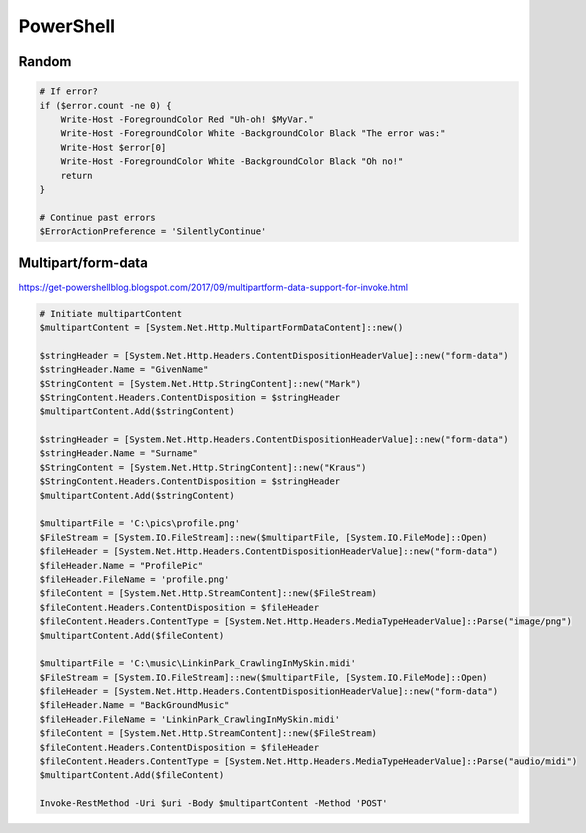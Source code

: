 PowerShell
==========

Random
------

.. code-block:: powershell

  # If error?
  if ($error.count -ne 0) {
      Write-Host -ForegroundColor Red "Uh-oh! $MyVar."
      Write-Host -ForegroundColor White -BackgroundColor Black "The error was:"
      Write-Host $error[0]
      Write-Host -ForegroundColor White -BackgroundColor Black "Oh no!"
      return
  }

  # Continue past errors
  $ErrorActionPreference = 'SilentlyContinue'

Multipart/form-data
-------------------

https://get-powershellblog.blogspot.com/2017/09/multipartform-data-support-for-invoke.html

.. code-block:: powershell

  # Initiate multipartContent
  $multipartContent = [System.Net.Http.MultipartFormDataContent]::new()

  $stringHeader = [System.Net.Http.Headers.ContentDispositionHeaderValue]::new("form-data")
  $stringHeader.Name = "GivenName"
  $StringContent = [System.Net.Http.StringContent]::new("Mark")
  $StringContent.Headers.ContentDisposition = $stringHeader
  $multipartContent.Add($stringContent)

  $stringHeader = [System.Net.Http.Headers.ContentDispositionHeaderValue]::new("form-data")
  $stringHeader.Name = "Surname"
  $StringContent = [System.Net.Http.StringContent]::new("Kraus")
  $StringContent.Headers.ContentDisposition = $stringHeader
  $multipartContent.Add($stringContent)

  $multipartFile = 'C:\pics\profile.png'
  $FileStream = [System.IO.FileStream]::new($multipartFile, [System.IO.FileMode]::Open)
  $fileHeader = [System.Net.Http.Headers.ContentDispositionHeaderValue]::new("form-data")
  $fileHeader.Name = "ProfilePic"
  $fileHeader.FileName = 'profile.png'
  $fileContent = [System.Net.Http.StreamContent]::new($FileStream)
  $fileContent.Headers.ContentDisposition = $fileHeader
  $fileContent.Headers.ContentType = [System.Net.Http.Headers.MediaTypeHeaderValue]::Parse("image/png")
  $multipartContent.Add($fileContent)

  $multipartFile = 'C:\music\LinkinPark_CrawlingInMySkin.midi'
  $FileStream = [System.IO.FileStream]::new($multipartFile, [System.IO.FileMode]::Open)
  $fileHeader = [System.Net.Http.Headers.ContentDispositionHeaderValue]::new("form-data")
  $fileHeader.Name = "BackGroundMusic"
  $fileHeader.FileName = 'LinkinPark_CrawlingInMySkin.midi'
  $fileContent = [System.Net.Http.StreamContent]::new($FileStream)
  $fileContent.Headers.ContentDisposition = $fileHeader
  $fileContent.Headers.ContentType = [System.Net.Http.Headers.MediaTypeHeaderValue]::Parse("audio/midi")
  $multipartContent.Add($fileContent)

  Invoke-RestMethod -Uri $uri -Body $multipartContent -Method 'POST'

